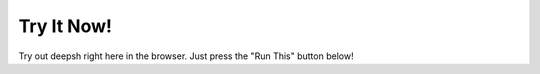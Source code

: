 Try It Now!
===========
Try out deepsh right here in the browser. Just press the "Run This"
button below!

.. raw:: html

    <div id="tryitnow"></div>
    <script>
      var app = Elm.Main.init({
        node: document.getElementById('tryitnow'),
          flags: {
            placeholder: "<img src=\"_static/better_colors_windows.png\">",
            serverUrl: "https://runthis.deepsh.org:80",
        }
      });
    </script>
